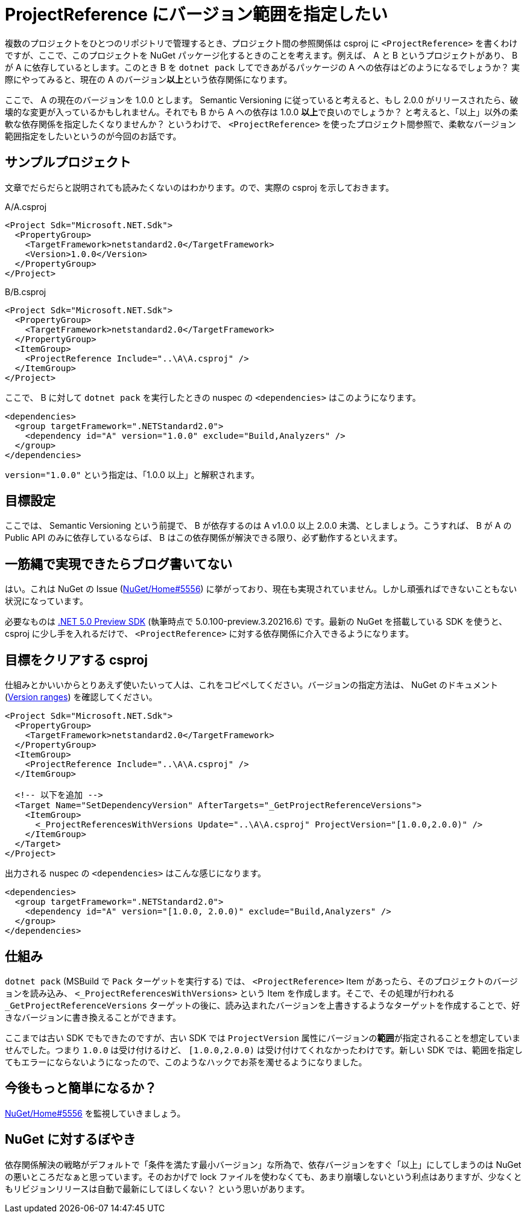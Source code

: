 = ProjectReference にバージョン範囲を指定したい
:pubdate: 2020-05-03T04:07+09:00
:keywords: C#

複数のプロジェクトをひとつのリポジトリで管理するとき、プロジェクト間の参照関係は csproj に `<ProjectReference>` を書くわけですが、ここで、このプロジェクトを NuGet パッケージ化するときのことを考えます。例えば、 A と B というプロジェクトがあり、 B が A に依存しているとします。このとき B を `dotnet pack` してできあがるパッケージの A への依存はどのようになるでしょうか？ 実際にやってみると、現在の A のバージョン**以上**という依存関係になります。

ここで、 A の現在のバージョンを 1.0.0 とします。 Semantic Versioning に従っていると考えると、もし 2.0.0 がリリースされたら、破壊的な変更が入っているかもしれません。それでも B から A への依存は 1.0.0 **以上**で良いのでしょうか？ と考えると、「以上」以外の柔軟な依存関係を指定したくなりませんか？ というわけで、 `<ProjectReference>` を使ったプロジェクト間参照で、柔軟なバージョン範囲指定をしたいというのが今回のお話です。

== サンプルプロジェクト

文章でだらだらと説明されても読みたくないのはわかります。ので、実際の csproj を示しておきます。

.A/A.csproj
[source,xml]
----
<Project Sdk="Microsoft.NET.Sdk">
  <PropertyGroup>
    <TargetFramework>netstandard2.0</TargetFramework>
    <Version>1.0.0</Version>
  </PropertyGroup>
</Project>
----

.B/B.csproj
[source,xml]
----
<Project Sdk="Microsoft.NET.Sdk">
  <PropertyGroup>
    <TargetFramework>netstandard2.0</TargetFramework>
  </PropertyGroup>
  <ItemGroup>
    <ProjectReference Include="..\A\A.csproj" />
  </ItemGroup>
</Project>
----

ここで、 B に対して `dotnet pack` を実行したときの nuspec の `<dependencies>` はこのようになります。

[source,xml]
----
<dependencies>
  <group targetFramework=".NETStandard2.0">
    <dependency id="A" version="1.0.0" exclude="Build,Analyzers" />
  </group>
</dependencies>
----

`version="1.0.0"` という指定は、「1.0.0 以上」と解釈されます。

== 目標設定

ここでは、 Semantic Versioning という前提で、 B が依存するのは A v1.0.0 以上 2.0.0 未満、としましょう。こうすれば、 B が A の Public API のみに依存しているならば、 B はこの依存関係が解決できる限り、必ず動作するといえます。

== 一筋縄で実現できたらブログ書いてない

はい。これは NuGet の Issue (link:https://github.com/NuGet/Home/issues/5556[NuGet/Home#5556]) に挙がっており、現在も実現されていません。しかし頑張ればできないこともない状況になっています。

必要なものは link:https://dotnet.microsoft.com/download/dotnet/5.0[.NET 5.0 Preview SDK] (執筆時点で 5.0.100-preview.3.20216.6) です。最新の NuGet を搭載している SDK を使うと、 csproj に少し手を入れるだけで、 `<ProjectReference>` に対する依存関係に介入できるようになります。

== 目標をクリアする csproj

仕組みとかいいからとりあえず使いたいって人は、これをコピペしてください。バージョンの指定方法は、 NuGet のドキュメント (link:https://docs.microsoft.com/ja-jp/nuget/concepts/package-versioning#version-ranges[Version ranges]) を確認してください。

[source,xml]
----
<Project Sdk="Microsoft.NET.Sdk">
  <PropertyGroup>
    <TargetFramework>netstandard2.0</TargetFramework>
  </PropertyGroup>
  <ItemGroup>
    <ProjectReference Include="..\A\A.csproj" />
  </ItemGroup>

  <!-- 以下を追加 -->
  <Target Name="SetDependencyVersion" AfterTargets="_GetProjectReferenceVersions">
    <ItemGroup>
      <_ProjectReferencesWithVersions Update="..\A\A.csproj" ProjectVersion="[1.0.0,2.0.0)" />
    </ItemGroup>
  </Target>
</Project>
----

出力される nuspec の `<dependencies>` はこんな感じになります。

[source,xml]
----
<dependencies>
  <group targetFramework=".NETStandard2.0">
    <dependency id="A" version="[1.0.0, 2.0.0)" exclude="Build,Analyzers" />
  </group>
</dependencies>
----

== 仕組み

`dotnet pack` (MSBuild で `Pack` ターゲットを実行する) では、 `<ProjectReference>` Item があったら、そのプロジェクトのバージョンを読み込み、 `<_ProjectReferencesWithVersions>` という Item を作成します。そこで、その処理が行われる `_GetProjectReferenceVersions` ターゲットの後に、読み込まれたバージョンを上書きするようなターゲットを作成することで、好きなバージョンに書き換えることができます。

ここまでは古い SDK でもできたのですが、古い SDK では `ProjectVersion` 属性にバージョンの**範囲**が指定されることを想定していませんでした。つまり `1.0.0` は受け付けるけど、 `[1.0.0,2.0.0)` は受け付けてくれなかったわけです。新しい SDK では、範囲を指定してもエラーにならないようになったので、このようなハックでお茶を濁せるようになりました。

== 今後もっと簡単になるか？

link:https://github.com/NuGet/Home/issues/5556[NuGet/Home#5556] を監視していきましょう。

== NuGet に対するぼやき

依存関係解決の戦略がデフォルトで「条件を満たす最小バージョン」な所為で、依存バージョンをすぐ「以上」にしてしまうのは NuGet の悪いところだなぁと思っています。そのおかげで lock ファイルを使わなくても、あまり崩壊しないという利点はありますが、少なくともリビジョンリリースは自動で最新にしてほしくない？ という思いがあります。
